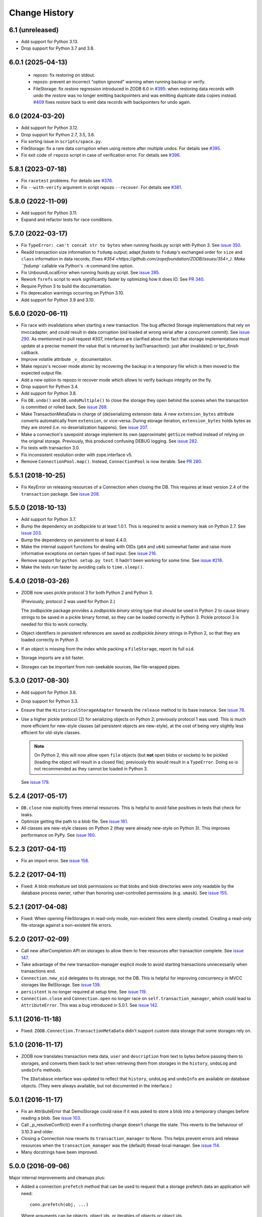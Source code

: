 ================
 Change History
================

6.1 (unreleased)
================

- Add support for Python 3.13.

- Drop support for Python 3.7 and 3.8.


6.0.1 (2025-04-13)
==================

 - repozo: fix restoring on stdout.

 - repozo: prevent an incorrect "option ignored" warning when running backup or verify.

 - FileStorage: fix `restore` regression introduced in ZODB 6.0 in `#395
   <https://github.com/zopefoundation/ZODB/pull/395>`_: when restoring data
   records with undo the `restore` was no longer emitting backpointers and was
   emitting duplicate data copies instead. `#409 <https://github.com/zopefoundation/ZODB/pull/409>`_
   fixes `restore` back to emit data records with backpointers for undo again.


6.0 (2024-03-20)
================

- Add support for Python 3.12.

- Drop support for Python 2.7, 3.5, 3.6.

- Fix sorting issue in ``scripts/space.py``.

- FileStorage: fix a rare data corruption when using restore after multiple undos.
  For details see `#395 <https://github.com/zopefoundation/ZODB/pull/395>`_.

- Fix exit code of ``repozo`` script in case of verification error.
  For details see `#396 <https://github.com/zopefoundation/ZODB/pull/396>`_.


5.8.1 (2023-07-18)
==================

- Fix ``racetest`` problems.
  For details see `#376 <https://github.com/zopefoundation/ZODB/pull/376>`_.

- Fix ``--with-verify`` argument in script repozo ``--recover``.
  For details see `#381 <https://github.com/zopefoundation/ZODB/pull/381>`_.


5.8.0 (2022-11-09)
==================

- Add support for Python 3.11.

- Expand and refactor tests for race conditions.


5.7.0 (2022-03-17)
==================

- Fix ``TypeError: can't concat str to bytes`` when running fsoids.py script
  with Python 3.
  See `issue 350 <https://github.com/zopefoundation/ZODB/issues/350>`_.

- Readd transaction size information to ``fsdump`` output;
  adapt `fsstats` to ``fsdump``'s exchanged order for ``size`` and ``class``
  information in data records;
  (fixes `#354 <https://github.com/zopefoundation/ZODB/issues/354>_).
  Make ``fsdump`` callable via Python's ``-m`` command line option.

- Fix UnboundLocalError when running fsoids.py script.
  See `issue 285 <https://github.com/zopefoundation/ZODB/issues/285>`_.

- Rework ``fsrefs`` script to work significantly faster by optimizing how it
  does IO. See `PR 340 <https://github.com/zopefoundation/ZODB/pull/340>`_.

- Require Python 3 to build the documentation.

- Fix deprecation warnings occurring on Python 3.10.

- Add support for Python 3.9 and 3.10.


5.6.0 (2020-06-11)
==================

- Fix race with invalidations when starting a new transaction. The bug
  affected Storage implementations that rely on mvccadapter, and could result
  in data corruption (oid loaded at wrong serial after a concurrent commit).
  See `issue 290 <https://github.com/zopefoundation/ZODB/issues/290>`_.
  As mentionned in pull request #307, interfaces are clarified about the fact
  that storage implementations must update at a precise moment the value that
  is returned by lastTransaction(): just after invalidate() or
  tpc_finish callback.

- Improve volatile attribute ``_v_`` documentation.

- Make repozo's recover mode atomic by recovering the backup in a
  temporary file which is then moved to the expected output file.

- Add a new option to repozo in recover mode which allows to verify
  backups integrity on the fly.

- Drop support for Python 3.4.

- Add support for Python 3.8.

- Fix ``DB.undo()`` and ``DB.undoMultiple()`` to close the storage
  they open behind the scenes when the transaction is committed or
  rolled back. See `issue 268
  <https://github.com/zopefoundation/ZODB/issues/268>`_.

- Make TransactionMetaData in charge of (de)serializing extension data.
  A new ``extension_bytes`` attribute converts automatically from
  ``extension``, or vice-versa. During storage iteration, ``extension_bytes``
  holds bytes as they are stored (i.e. no deserialization happens).
  See `issue 207 <https://github.com/zopefoundation/ZODB/pull/207>`_.

- Make a connection's savepoint storage implement its own
  (approximate) ``getSize`` method instead of relying on the original
  storage. Previously, this produced confusing DEBUG logging. See
  `issue 282 <https://github.com/zopefoundation/ZODB/issues/282>`_.

- Fix tests with transaction 3.0.

- Fix inconsistent resolution order with zope.interface v5.

- Remove ``ConnectionPool.map()``. Instead, ``ConnectionPool`` is now
  iterable. See `PR 280
  <https://github.com/zopefoundation/ZODB/pull/280>`_.

5.5.1 (2018-10-25)
==================

- Fix KeyError on releasing resources of a Connection when closing the DB.
  This requires at least version 2.4 of the ``transaction`` package.
  See `issue 208 <https://github.com/zopefoundation/ZODB/issues/208>`_.

5.5.0 (2018-10-13)
==================

- Add support for Python 3.7.

- Bump the dependency on zodbpickle to at least 1.0.1. This is
  required to avoid a memory leak on Python 2.7. See `issue 203
  <https://github.com/zopefoundation/ZODB/issues/203>`_.

- Bump the dependency on persistent to at least 4.4.0.

- Make the internal support functions for dealing with OIDs (``p64``
  and ``u64``) somewhat faster and raise more informative
  exceptions on certain types of bad input. See `issue 216
  <https://github.com/zopefoundation/ZODB/issues/216>`_.

- Remove support for ``python setup.py test``. It hadn't been working
  for some time. See `issue #218
  <https://github.com/zopefoundation/ZODB/issues/218>`_.

- Make the tests run faster by avoiding calls to ``time.sleep()``.

5.4.0 (2018-03-26)
==================

- ZODB now uses pickle protocol 3 for both Python 2 and Python 3.

  (Previously, protocol 2 was used for Python 2.)

  The zodbpickle package provides a `zodbpickle.binary` string type
  that should be used in Python 2 to cause binary strings to be saved
  in a pickle binary format, so they can be loaded correctly in
  Python 3.  Pickle protocol 3 is needed for this to work correctly.

- Object identifiers in persistent references are saved as
  `zodbpickle.binary` strings in Python 2, so that they are loaded
  correctly in Python 3.

- If an object is missing from the index while packing a ``FileStorage``,
  report its full ``oid``.

- Storage imports are a bit faster.

- Storages can be important from non-seekable sources, like
  file-wrapped pipes.

5.3.0 (2017-08-30)
==================

- Add support for Python 3.6.

- Drop support for Python 3.3.

- Ensure that the ``HistoricalStorageAdapter`` forwards the ``release`` method to
  its base instance. See `issue 78 <https://github.com/zopefoundation/ZODB/issues/788>`_.

- Use a higher pickle protocol (2) for serializing objects on Python
  2; previously protocol 1 was used. This is *much* more efficient for
  new-style classes (all persistent objects are new-style), at the
  cost of being very slightly less efficient for old-style classes.

  .. note:: On Python 2, this will now allow open ``file`` objects
            (but **not** open blobs or sockets) to be pickled (loading
            the object will result in a closed file); previously this
            would result in a ``TypeError``. Doing so is not
            recommended as they cannot be loaded in Python 3.

  See `issue 179 <https://github.com/zopefoundation/ZODB/pull/179>`_.

5.2.4 (2017-05-17)
==================

- ``DB.close`` now explicitly frees internal resources.  This is
  helpful to avoid false positives in tests that check for leaks.

- Optimize getting the path to a blob file. See
  `issue 161 <https://github.com/zopefoundation/ZODB/pull/161>`_.

- All classes are new-style classes on Python 2 (they were already
  new-style on Python 3). This improves performance on PyPy. See
  `issue 160 <https://github.com/zopefoundation/ZODB/pull/160>`_.

5.2.3 (2017-04-11)
==================

- Fix an import error. See `issue 158 <https://github.com/zopefoundation/ZODB/issues/158>`_.

5.2.2 (2017-04-11)
==================

- Fixed: A blob misfeature set blob permissions so that blobs and blob
  directories were only readable by the database process owner, rather
  than honoring user-controlled permissions (e.g. ``umask``).
  See `issue 155 <https://github.com/zopefoundation/ZODB/issues/155>`_.

5.2.1 (2017-04-08)
==================

- Fixed: When opening FileStorages in read-only mode, non-existent
  files were silently created.  Creating a read-only file-storage
  against a non-existent file errors.

5.2.0 (2017-02-09)
==================

- Call new afterCompletion API on storages to allow them to free
  resources after transaction complete.
  See `issue 147 <https://github.com/zodb/relstorage/issues/147>`__.
- Take advantage of the new transaction-manager explicit mode to avoid
  starting transactions unnecessarily when transactions end.

- ``Connection.new_oid`` delegates to its storage, not the DB. This is
  helpful for improving concurrency in MVCC storages like RelStorage.
  See `issue 139 <https://github.com/zopefoundation/ZODB/issues/139>`_.

- ``persistent`` is no longer required at setup time.
  See `issue 119 <https://github.com/zopefoundation/ZODB/issues/119>`_.

- ``Connection.close`` and ``Connection.open`` no longer race on
  ``self.transaction_manager``, which could lead to
  ``AttributeError``. This was a bug introduced in 5.0.1. See `issue
  142 <https://github.com/zopefoundation/ZODB/pull/143>`_.


5.1.1 (2016-11-18)
==================

- Fixed: ``ZODB.Connection.TransactionMetaData`` didn't support custom data
  storage that some storages rely on.

5.1.0 (2016-11-17)
==================

- ZODB now translates transaction meta data, ``user`` and
  ``description`` from text to bytes before passing them to storages,
  and converts them back to text when retrieving them from storages in
  the ``history``, ``undoLog`` and ``undoInfo`` methods.

  The ``IDatabase`` interface was updated to reflect that ``history``,
  ``undoLog`` and ``undoInfo`` are available on database objects.
  (They were always available, but not documented in the interface.)

5.0.1 (2016-11-17)
==================

- Fix an AttributeError that DemoStorage could raise if it was asked
  to store a blob into a temporary changes before reading a blob. See
  `issue 103 <https://github.com/zopefoundation/ZODB/issues/103>`_.

- Call _p_resolveConflict() even if a conflicting change doesn't change the
  state. This reverts to the behaviour of 3.10.3 and older.

- Closing a Connection now reverts its ``transaction_manager`` to
  None. This helps prevent errors and release resources when the
  ``transaction_manager`` was the (default) thread-local manager. See
  `issue 114 <https://github.com/zopefoundation/ZODB/issues/114>`_.

- Many docstrings have been improved.

5.0.0 (2016-09-06)
==================

Major internal improvements and cleanups plus:

- Added a connection ``prefetch`` method that can be used to request
  that a storage prefetch data an application will need::

    conn.prefetch(obj, ...)

  Where arguments can be objects, object ids, or iterables of objects
  or object ids.

  Added optional ``prefetch`` methods to the storage APIs. If a
  storage doesn't support prefetch, then the connection prefetch
  method is a noop.

- fstail: print the txn offset and header size, instead of only the data offset.
  fstail can now be used to truncate a DB at the right offset.

- Drop support for old commit protocol.  All of the build-in storages
  implement the new protocol.  This new protocol allows storages to
  provide better write performance by allowing multiple commits to
  execute in parallel.

5.0.0b1 (2016-08-04)
====================

- fstail: print the txn offset and header size, instead of only the data offset.
  fstail can now be used to truncate a DB at the right offset.

Numerous internal cleanups, including:

- Changed the way the root object was created.  Now the root object is
  created using a database connection, rather than by making low-level
  storage calls.

- Drop support for the old commit protocol.

- Internal FileStorage-undo fixes that should allow undo in some cases
  where it didn't work before.

- Drop the ``version`` argument to some methods where it was the last
  argument and optional.

5.0.0a6 (2016-07-21)
====================

- Added a connection ``prefetch`` method that can be used to request
  that a storage prefect data an application will need::

    conn.prefetch(obj, ...)

  Where arguments can be objects, object ids, or iterables of objects
  or object ids.

  Added optional ``prefetch`` methods to the storage APIs. If a
  storage doesn't support prefetch, then the connection prefetch
  method is a noop.

5.0.0a5 (2016-07-06)
====================

Drop support for old commit protocol.  All of the build-in storages
implement the new protocol.  This new protocol allows storages to
provide better write performance by allowing multiple commits to
execute in parallel.

5.0.0a4 (2016-07-05)
====================

See 4.4.2.

5.0.0a3 (2016-07-01)
====================

See 4.4.1.

5.0.0a2 (2016-07-01)
====================

See 4.4.0.

5.0.0a1 (2016-06-20)
====================

Major **internal** implementation changes to the Multi Version
Concurrency Control (MVCC) implementation:

- For storages that implement IMVCCStorage (RelStorage), no longer
  implement MVCC in ZODB.

- For other storages, MVCC is implemented using an additional storage
  layer. This underlying layer works by calling ``loadBefore``. The
  low-level storage ``load`` method isn't used any more.

  This change allows server-based storages like ZEO and NEO to be
  implemented more simply and cleanly.

4.4.3 (2016-08-04)
==================

- Internal FileStorage-undo fixes that should allow undo in some cases
  where it didn't work before.

- fstail: print the txn offset and header size, instead of only the data offset.
  fstail can now be used to truncate a DB at the right offset.

4.4.2 (2016-07-08)
==================

Better support of the new commit protocol. This fixes issues with blobs and
undo. See pull requests #77, #80, #83

4.4.1 (2016-07-01)
==================

Added IMultiCommitStorage to directly represent the changes in the 4.4.0
release and to make complient storages introspectable.

4.4.0 (2016-06-30)
==================

This release begins evolution to a more effcient commit protocol that
allows storage implementations, like `NEO <http://www.neoppod.org/>`_,
to support multiple transactions committing at the same time, for
greater write parallelism.

This release updates IStorage:

- The committed transaction's ID is returned by ``tpc_finish``, rather
  than being returned in response store and tpc_vote results.

- ``tpc_vote`` is now expected to return ``None`` or a list of object
  ids for objects for which conflicts were resolved.

This release works with storages that implemented the older version of
the storage interface, but also supports storages that implement the
updated interface.

4.3.1 (2016-06-06)
==================

- Fixed: FileStorage loadBefore didn't handle deleted/undone data correctly.

4.3.0 (2016-05-31)
==================

- Drop support for Python 2.6 and 3.2.

- Make the ``zodbpickle`` dependency required and not conditional.
  This fixes various packaging issues involving pip and its wheel
  cache. zodbpickle was only optional under Python 2.6 so this change
  only impacts users of that version.  See
  https://github.com/zopefoundation/ZODB/pull/42.

- Add support for Python 3.5.

- Avoid failure during cleanup of nested databases that provide MVCC
  on storage level (Relstorage).
  https://github.com/zopefoundation/ZODB/issues/45

- Remove useless dependency to `zdaemon` in setup.py. Remove ZEO documentation.
  Both were leftovers from the time where ZEO was part of this repository.

- Fix possible data corruption after FileStorage is truncated to roll back a
  transaction.
  https://github.com/zopefoundation/ZODB/pull/52

- DemoStorage: add support for conflict resolution and fix history()
  https://github.com/zopefoundation/ZODB/pull/58

- Fixed a test that depended on implementation-specific behavior in tpc_finish

4.2.0 (2015-06-02)
==================

- Declare conditional dependencies using PEP-426 environment markers
  (fixing interation between pip 7's wheel cache and tox).  See
  https://github.com/zopefoundation/ZODB/issues/36.

4.2.0b1 (2015-05-22)
====================

- Log failed conflict resolution attempts at ``DEBUG`` level.  See:
  https://github.com/zopefoundation/ZODB/pull/29.

- Fix command-line parsing of ``--verbose`` and ``--verify`` arguments.
  (The short versions, ``-v`` and ``-V``, were parsed correctly.)

- Add support for PyPy.

- Fix the methods in ``ZODB.serialize`` that find object references
  under Python 2.7 (used in scripts like ``referrers``, ``netspace``,
  and ``fsrecover`` among others). This requires the addition of the
  ``zodbpickle`` dependency.

- FileStorage: fix an edge case when disk space runs out while packing,
  do not leave the ``.pack`` file around. That would block any write to the
  to-be-packed ``Data.fs``, because the disk would stay at 0 bytes free.
  See https://github.com/zopefoundation/ZODB/pull/21.

4.1.0 (2015-01-11)
==================

- Fix registration of custom logging level names ("BLATHER", "TRACE").

  We have been registering them in the wrong order since 2004.  Before
  Python 3.4, the stdlib ``logging`` module masked the error by registering
  them in *both* directions.

- Add support for Python 3.4.

4.0.1 (2014-07-13)
==================

- Fix ``POSKeyError`` during ``transaction.commit`` when after
  ``savepoint.rollback``.  See
  https://github.com/zopefoundation/ZODB/issues/16

- Ensure that the pickler used in PyPy always has a ``persistent_id``
  attribute (``inst_persistent_id`` is not present on the pure-Python
  pickler). (PR #17)

- Provide better error reporting when trying to load an object on a
  closed connection.

4.0.0 (2013-08-18)
==================

Finally released.

4.0.0b3 (2013-06-11)
====================

- Switch to using non-backward-compatible pickles (protocol 3, without
  storing bytes as strings) under Python 3.  Updated the magic number
  for file-storage files under Python3 to indicate the incompatibility.

- Fixed: A ``UnicodeDecodeError`` could happen for non-ASCII OIDs
  when using bushy blob layout.

4.0.0b2 (2013-05-14)
====================

- Extended the filename renormalizer used for blob doctests to support
  the filenames used by ZEO in non-shared mode.

- Added ``url`` parameter to ``setup()`` (PyPI says it is required).

4.0.0b1 (2013-05-10)
=====================

- Skipped non-unit tests in ``setup.py test``.  Use the buildout to run tests
  requiring "layer" support.

- Included the filename in the exception message to support debugging in case
  ``loadBlob`` does not find the file.

- Added support for Python 3.2 / 3.3.

.. note::

   ZODB 4.0.x is supported on Python 3.x for *new* applications only.
   Due to changes in the standard library's pickle support, the Python3
   support does **not** provide forward- or backward-compatibility
   at the data level with Python2.  A future version of ZODB may add
   such support.

   Applications which need migrate data from Python2 to Python3 should
   plan to script this migration using separte databases, e.g. via a
   "dump-and-reload" approach, or by providing explicit fix-ups of the
   pickled values as transactions are copied between storages.


4.0.0a4 (2012-12-17)
=====================

- Enforced usage of bytes for ``_p_serial`` of persistent objects (fixes
  compatibility with recent persistent releases).

4.0.0a3 (2012-12-01)
=====================

- Fixed: An elaborate test for trvial logic corrupted module state in a
        way that made other tests fail spuriously.

4.0.0a2 (2012-11-13)
=====================

Bugs Fixed
----------

- An unneeded left-over setting in setup.py caused installation with
  pip to fail.

4.0.0a1 (2012-11-07)
=====================

New Features
------------

- The ``persistent`` and ``BTrees`` packages are now released as separate
  distributions, on which ZODB now depends.

- ZODB no longer depends on zope.event.  It now uses ZODB.event, which
  uses zope.event if it is installed.  You can override
  ZODB.event.notify to provide your own event handling, although
  zope.event is recommended.

- BTrees allowed object keys with insane comparison. (Comparison
  inherited from object, which compares based on in-process address.)
  Now BTrees raise TypeError if an attempt is made to save a key with
  comparison inherited from object. (This doesn't apply to old-style
  class instances.)

Bugs Fixed
----------

- Ensured that the export file and index file created by ``repozo`` share
  the same timestamp.

  https://bugs.launchpad.net/zodb/+bug/993350

- Pinned the ``transaction`` and ``manuel`` dependencies to Python 2.5-
  compatible versions when installing under Python 2.5.


.. note::
   Please see https://github.com/zopefoundation/ZODB/blob/master/HISTORY.rst
   for older versions of ZODB.
